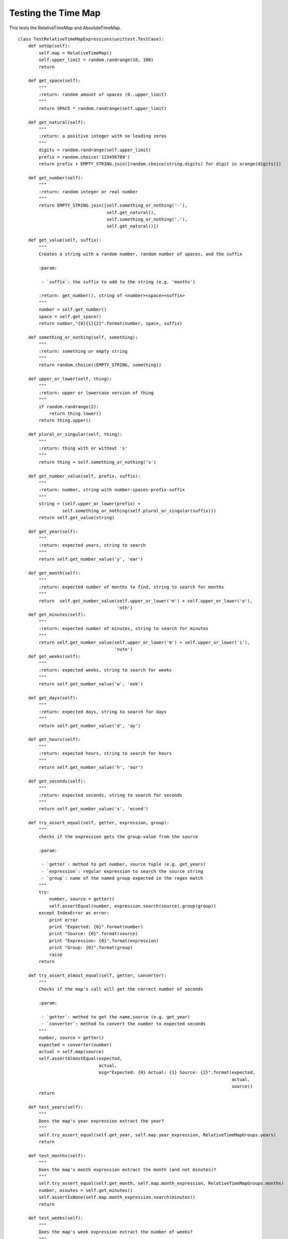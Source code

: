 Testing the Time Map
====================

This tests the RelativeTimeMap and AbsoluteTimeMap.

::

    class TestRelativeTimeMapExpressions(unittest.TestCase):
        def setUp(self):
            self.map = RelativeTimeMap()
            self.upper_limit = random.randrange(10, 100)
            return
        
        def get_space(self):
            """
            :return: random amount of spaces (0..upper_limit)
            """
            return SPACE * random.randrange(self.upper_limit)
    
        def get_natural(self):
            """
            :return: a positive integer with no leading zeros
            """
            digits = random.randrange(self.upper_limit)
            prefix = random.choice('123456789')
            return prefix + EMPTY_STRING.join([random.choice(string.digits) for digit in xrange(digits)])
        
        def get_number(self):
            """
            :return: random integer or real number
            """
            return EMPTY_STRING.join([self.something_or_nothing('-'),
                                      self.get_natural(),
                                      self.something_or_nothing('.'),
                                      self.get_natural()])
    
        def get_value(self, suffix):
            """
            Creates a string with a random number, random number of spaces, and the suffix
    
            :param:
    
             - `suffix`: the suffix to add to the string (e.g. 'months')
            
            :return: get_number(), string of <number><space><suffix>
            """
            number = self.get_number()
            space = self.get_space()
            return number,"{0}{1}{2}".format(number, space, suffix)
    
        def something_or_nothing(self, something):
            """
            :return: something or empty string
            """
            return random.choice((EMPTY_STRING, something))
    
        def upper_or_lower(self, thing):
            """
            :return: upper or lowercase version of thing
            """
            if random.randrange(2):
                return thing.lower()
            return thing.upper()
    
        def plural_or_singular(self, thing):
            """
            :return: thing with or without 's'
            """
            return thing + self.something_or_nothing('s')
    
        def get_number_value(self, prefix, suffix):
            """
            :return: number, string with number-spaces-prefix-suffix
            """
            string = (self.upper_or_lower(prefix) +
                     self.something_or_nothing(self.plural_or_singular(suffix)))
            return self.get_value(string)
           
        def get_year(self):
            """
            :return: expected years, string to search
            """
            return self.get_number_value('y', 'ear')
    
        def get_month(self):
            """
            :return: expected number of months to find, string to search for months
            """
            return  self.get_number_value(self.upper_or_lower('m') + self.upper_or_lower('o'),
                                          'nth')
        def get_minutes(self):
            """
            :return: expected number of minutes, string to search for minutes
            """
            return self.get_number_value(self.upper_or_lower('m') + self.upper_or_lower('i'),
                                         'nute')
        def get_weeks(self):
            """
            :return: expected weeks, string to search for weeks
            """
            return self.get_number_value('w', 'eek')
    
        def get_days(self):
            """
            :return: expected days, string to search for days
            """
            return self.get_number_value('d', 'ay')
    
        def get_hours(self):
            """
            :return: expected hours, string to search for hours
            """
            return self.get_number_value('h', 'our')
    
        def get_seconds(self):
            """
            :return: expected seconds, string to search for seconds
            """        
            return self.get_number_value('s', 'econd')
    
        def try_assert_equal(self, getter, expression, group):
            """
            checks if the expression gets the group-value from the source
    
            :param:
    
             - `getter`: method to get number, source tuple (e.g. get_years)
             - `expression`: regular expression to search the source string
             - `group`: name of the named group expected in the regex match
            """
            try:
                number, source = getter()
                self.assertEqual(number, expression.search(source).group(group))
            except IndexError as error:
                print error
                print "Expected: {0}".format(number)
                print "Source: {0}".format(source)
                print "Expression: {0}".format(expression)
                print "Group: {0}".format(group)
                raise
            return
    
        def try_assert_almost_equal(self, getter, converter):
            """
            Checks if the map's call will get the correct number of seconds
    
            :param:
    
             - `getter`: method to get the name,source (e.g. get_year)
             - `converter`: method to convert the number to expected seconds
            """
            number, source = getter()
            expected = converter(number)
            actual = self.map(source)
            self.assertAlmostEqual(expected,
                                   actual,
                                   msg="Expected: {0} Actual: {1} Source: {2}".format(expected,
                                                                                      actual,
                                                                                      source))
            return
    
        def test_years(self):
            """
            Does the map's year expression extract the year?
            """
            self.try_assert_equal(self.get_year, self.map.year_expression, RelativeTimeMapGroups.years)
            return
    
        def test_months(self):
            """
            Does the map's month expression extract the month (and not minutes)?
            """
            self.try_assert_equal(self.get_month, self.map.month_expression, RelativeTimeMapGroups.months)
            number, minutes = self.get_minutes()
            self.assertIsNone(self.map.month_expression.search(minutes))
            return
    
        def test_weeks(self):
            """
            Does the map's week expression extract the number of weeks?
            """
            self.try_assert_equal(self.get_weeks, self.map.week_expression, RelativeTimeMapGroups.weeks)
            return
    
        def test_days(self):
            """
            Does the map's day expression extract the number of days?
            """
            self.try_assert_equal(self.get_days, self.map.day_expression, RelativeTimeMapGroups.days)
            return
    
        def test_hours(self):
            """
            Does the map's hour expression extract the number of hours?
            """
            self.try_assert_equal(self.get_hours,
                                  self.map.hour_expression,
                                  RelativeTimeMapGroups.hours)
            return
    
        def test_minutes(self):
            """
            Does the map's minute expression extract the number of minutes?
            """
            self.try_assert_equal(self.get_minutes,
                                  self.map.minute_expression,
                                  RelativeTimeMapGroups.minutes)
    
        def test_seconds(self):
            """
            Does the map's seconds expression extract the number of seconds?
            """
            self.try_assert_equal(self.get_seconds,
                                  self.map.second_expression,
                                  RelativeTimeMapGroups.seconds)
    
        def test_the_whole_shebang(self):
            """
            Does it extract the tokens separately?
            """
            time_source = {RelativeTimeMapGroups.years:self.get_year,
                           RelativeTimeMapGroups.months:self.get_month,
                           RelativeTimeMapGroups.weeks:self.get_weeks,
                           RelativeTimeMapGroups.days:self.get_days,
                           RelativeTimeMapGroups.hours:self.get_hours,
                           RelativeTimeMapGroups.minutes:self.get_minutes,
                           RelativeTimeMapGroups.seconds:self.get_seconds}
            expressions = {RelativeTimeMapGroups.years:self.map.year_expression,
                           RelativeTimeMapGroups.months:self.map.month_expression,
                           RelativeTimeMapGroups.weeks:self.map.week_expression,
                           RelativeTimeMapGroups.days:self.map.day_expression,
                           RelativeTimeMapGroups.hours:self.map.hour_expression,
                           RelativeTimeMapGroups.minutes:self.map.minute_expression,
                           RelativeTimeMapGroups.seconds:self.map.second_expression}
    
            key_count = random.randint(1, len(time_source.keys()))
            random_keys = random.sample(time_source.keys(), key_count)
            random.shuffle(random_keys)
            DEFAULT = '0'
            expected = defaultdict(lambda : '0')
            sources = []
    
            for key in random_keys:
                number, source = time_source[key]()
                expected[key] = number
                sources.append(source)
            single_source = random.choice((EMPTY_STRING, SPACE)).join(sources)
            for key in random_keys:
                value = expressions[key].search(single_source).groupdict(default=DEFAULT)[key]
                self.assertEqual(expected[key], value)
            return
    
        def test_seconds_conversion(self):
            """
            Does the __call__ return a float matching the seconds?
            """
            self.try_assert_almost_equal(self.get_seconds,
                                         float)
            return
    
        def test_minutes_conversion(self):
            """
            Does the __call__ return a float converting the minutes to seconds?
            """
            self.try_assert_almost_equal(self.get_minutes,
                                         lambda x: float(x) * 60)
            return        
    




